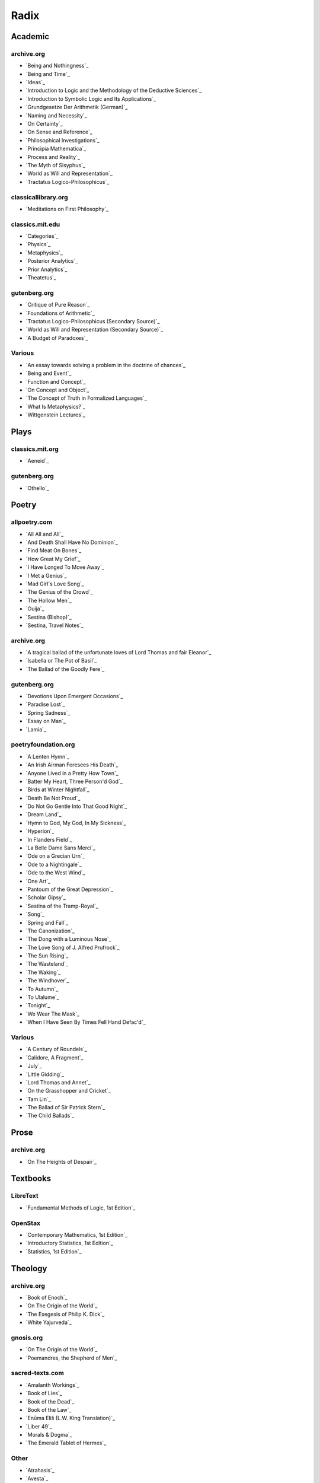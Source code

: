 .. NOTE: links are loaded through `_static/rst/_links.rst`. See the `rst_prolog` property in the `conf.py` file for more detail.

.. _radix:

Radix
=====

.. _academic-references:

--------
Academic
--------

archive.org
-----------

- `Being and Nothingness`_
- `Being and Time`_
- `Ideas`_
- `Introduction to Logic and the Methodology of the Deductive Sciences`_
- `Introduction to Symbolic Logic and Its Applications`_
- `Grundgesetze Der Arithmetik (German)`_
- `Naming and Necessity`_
- `On Certainty`_
- `On Sense and Reference`_
- `Philosophical Investigations`_
- `Principia Mathematica`_
- `Process and Reality`_
- `The Myth of Sisyphus`_
- `World as Will and Representation`_
- `Tractatus Logico-Philosophicus`_

classicallibrary.org
--------------------

- `Meditations on First Philosophy`_

classics.mit.edu
----------------

- `Categories`_
- `Physics`_
- `Metaphysics`_
- `Posterior Analytics`_
- `Prior Analytics`_
- `Theatetus`_

gutenberg.org
-------------

- `Critique of Pure Reason`_
- `Foundations of Arithmetic`_
- `Tractatus Logico-Philosophicus (Secondary Source)`_
- `World as Will and Representation (Secondary Source)`_
- `A Budget of Paradoxes`_

Various
-------

- `An essay towards solving a problem in the doctrine of chances`_
- `Being and Event`_
- `Function and Concept`_
- `On Concept and Object`_
- `The Concept of Truth in Formalized Languages`_
- `What Is Metaphysics?`_
- `Wittgenstein Lectures`_

.. _plays-references:

-----
Plays
-----

classics.mit.org
----------------

- `Aeneid`_

gutenberg.org
-------------

- `Othello`_

.. _poetry-references:

------
Poetry
------

allpoetry.com
-------------

- `All All and All`_
- `And Death Shall Have No Dominion`_
- `Find Meat On Bones`_
- `How Great My Grief`_
- `I Have Longed To Move Away`_
- `I Met a Genius`_
- `Mad Girl's Love Song`_
- `The Genius of the Crowd`_
- `The Hollow Men`_
- `Ouija`_
- `Sestina (Bishop)`_
- `Sestina, Travel Notes`_

archive.org
-----------

- `A tragical ballad of the unfortunate loves of Lord Thomas and fair Eleanor`_
- `Isabella or The Pot of Basil`_
- `The Ballad of the Goodly Fere`_

gutenberg.org
-------------

- `Devotions Upon Emergent Occasions`_
- `Paradise Lost`_
- `Spring Sadness`_
- `Essay on Man`_
- `Lamia`_

poetryfoundation.org
--------------------

- `A Lenten Hymn`_
- `An Irish Airman Foresees His Death`_
- `Anyone Lived in a Pretty How Town`_
- `Batter My Heart, Three Person'd God`_
- `Birds at Winter Nightfall`_
- `Death Be Not Proud`_
- `Do Not Go Gentle Into That Good Night`_
- `Dream Land`_
- `Hymn to God, My God, In My Sickness`_
- `Hyperion`_
- `In Flanders Field`_
- `La Belle Dame Sans Merci`_
- `Ode on a Grecian Urn`_
- `Ode to a Nightingale`_
- `Ode to the West Wind`_
- `One Art`_
- `Pantoum of the Great Depression`_
- `Scholar Gipsy`_
- `Sestina of the Tramp-Royal`_
- `Song`_
- `Spring and Fall`_
- `The Canonization`_
- `The Dong with a Luminous Nose`_
- `The Love Song of J. Alfred Prufrock`_
- `The Sun Rising`_
- `The Wasteland`_
- `The Waking`_
- `The Windhover`_
- `To Autumn`_
- `To Ulalume`_
- `Tonight`_
- `We Wear The Mask`_
- `When I Have Seen By Times Fell Hand Defac'd`_

Various
-------

- `A Century of Roundels`_
- `Calidore, A Fragment`_
- `July`_
- `Little Gidding`_
- `Lord Thomas and Annet`_
- `On the Grasshopper and Cricket`_
- `Tam Lin`_
- `The Ballad of Sir Patrick Stern`_
- `The Child Ballads`_

.. _prose:

-----
Prose
-----

archive.org
-----------

- `On The Heights of Despair`_

.. _textbooks:

---------
Textbooks
---------

.. _libretext:

LibreText
---------

- `Fundamental Methods of Logic, 1st Edition`_

.. _openstax:

OpenStax
--------

- `Contemporary Mathematics, 1st Edition`_
- `Introductory Statistics, 1st Edition`_
- `Statistics, 1st Edition`_

.. _theology:

--------
Theology
--------

archive.org
-----------

- `Book of Enoch`_
- `On The Origin of the World`_
- `The Exegesis of Philip K. Dick`_
- `White Yajurveda`_

gnosis.org
----------

- `On The Origin of the World`_
- `Poemandres, the Shepherd of Men`_

sacred-texts.com
----------------

- `Amalanth Workings`_
- `Book of Lies`_
- `Book of the Dead`_
- `Book of the Law`_
- `Enūma Eliš (L.W. King Translation)`_
- `Liber 49`_
- `Morals & Dogma`_
- `The Emerald Tablet of Hermes`_

Other
-----

- `Atrahasis`_
- `Avesta`_
- `Cipher Manuscripts`_
- `Codex Sinaiticus`_
- `Confessio Fraternitias`_
- `Enūma Eliš`_
- `Enūma Eliš (W.G. Lambert Translation)`_
- `Epic of Gilgamesh`_
- `Epic of Gilgamesh (Kovacs Translation)`_
- `Eridu Genesis (Jacobsen Translation)`_
- `Nāsadīya Sūkta`_
- `Popol Vuh (Christenson Translation)`_
- `Poemandres, the Shepherd of Men (Greek)`_
- `Tanakh`_
- `Vulgate`_
- `Sefer ha-Bahir`_
- `Sefer Yezirah`_
- `Septuagint`_
- `Shabaka Stone (Lesko Translation)`_

.. _web-references:

--------
Websites
--------

- `noblestatman.com`_
- `randomservices.com`_
- `tylervigen.com/spurious-correlation`_